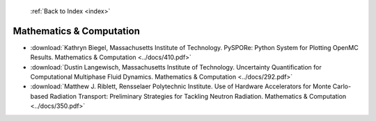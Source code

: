 :ref:`Back to Index <index>`

Mathematics & Computation
-------------------------

* :download:`Kathryn Biegel, Massachusetts Institute of Technology. PySPORe: Python System for Plotting OpenMC Results. Mathematics & Computation <../docs/410.pdf>`
* :download:`Dustin Langewisch, Massachusetts Institute of Technology. Uncertainty Quantification for Computational Multiphase Fluid Dynamics. Mathematics & Computation <../docs/292.pdf>`
* :download:`Matthew J. Riblett, Rensselaer Polytechnic Institute. Use of Hardware Accelerators for Monte Carlo-based Radiation Transport: Preliminary Strategies for Tackling Neutron Radiation. Mathematics & Computation <../docs/350.pdf>`
